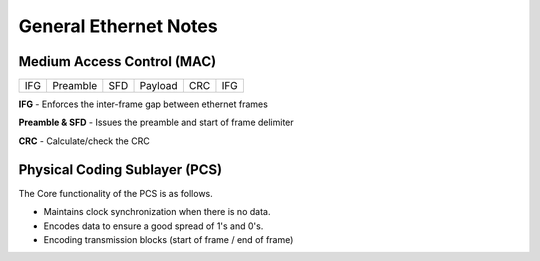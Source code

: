 
General Ethernet Notes
----------------------


Medium Access Control (MAC)
===========================


+------+------+------+------+------+------+------+------+------+------+
| IFG  | Preamble    | SFD  | Payload                   | CRC  | IFG  |
+------+------+------+------+------+------+------+------+------+------+

**IFG** - Enforces the inter-frame gap between ethernet frames

**Preamble & SFD** - Issues the preamble and start of frame delimiter

**CRC** - Calculate/check the CRC

Physical Coding Sublayer (PCS)
==============================

The Core functionality of the PCS is as follows.

- Maintains clock synchronization when there is no data.
- Encodes data to ensure a good spread of 1's and 0's.
- Encoding transmission blocks (start of frame / end of frame)
